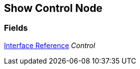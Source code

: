 [#manual/show-control-node]

## Show Control Node

### Fields

<<manual/interface-reference.html,Interface Reference>> _Control_::

ifdef::backend-multipage_html5[]
link:reference/show-control-node.html[Reference]
endif::[]